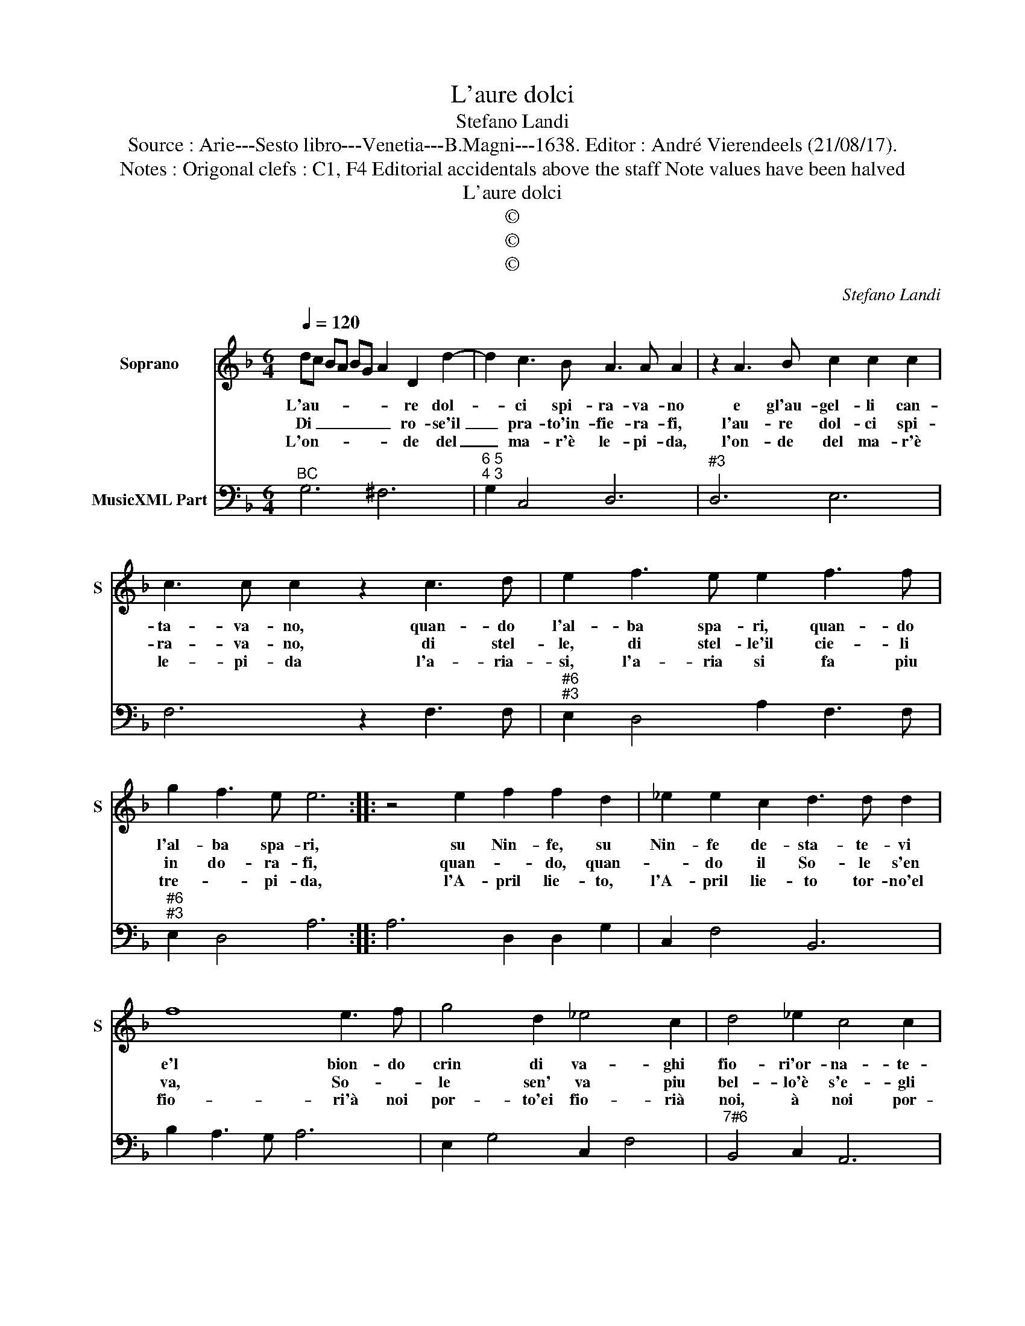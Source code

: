 X:1
T:L'aure dolci
T:Stefano Landi
T:Source : Arie---Sesto libro---Venetia---B.Magni---1638. Editor : André Vierendeels (21/08/17).
T:Notes : Origonal clefs : C1, F4 Editorial accidentals above the staff Note values have been halved
T:L'aure dolci
T:©
T:©
T:©
C:Stefano Landi
Z:©
%%score 1 2
L:1/8
Q:1/4=120
M:6/4
K:F
V:1 treble nm="Soprano" snm="S"
V:2 bass nm="MusicXML Part"
V:1
 dc BA BG A2 D2 d2- | d2 c3 B A3 A A2 | z2 A3 B c2 c2 c2 | c3 c c2 z2 c3 d | e2 f3 e e2 f3 f | %5
w: L'au- * * * * * * re dol-|* ci spi- ra- va- no|e gl'au- gel- li can-|ta- va- no, quan- do|l'al- ba spa- ri, quan- do|
w: Di _ _ _ _ _ _ ro- se'il|_ pra- to'in- fie- ra- fi,|l'au- re dol- ci spi-|ra- va- no, di stel-|le, di stel- le'il cie- li|
w: L'on- * * * * * * de del|_ ma- r'è le- pi- da,|l'on- de del ma- r'è|le- pi- da l'a- ria-|si, l'a- ria si fa piu|
 g2 f3 e e6 :: z4 e2 f2 f2 d2 | _e2 e2 c2 d3 d d2 | f8 e3 f | g4 d2 _e4 c2 | d4 _e2 c4 c2 | %11
w: l'al- ba spa- ri,|su Nin- fe, su|Nin- fe de- sta- te- vi|e'l bion- do|crin di va- ghi|fio- ri'or- na- te-|
w: in do- ra- fi,|quan- * do, quan-|* do il So- le s'en|va, So- *|le sen' va piu|bel- lo'è s'e- gli|
w: tre- * pi- da,|l'A- pril lie- to,|l'A- pril lie- to tor- no'el|fio- ri'à noi|por- to'ei fio- rià|noi, à noi por-|
 d6 z4 A2 | B2 B2 A2 B2 B2 c2 | d3 d d2 z2 d4- | d2 c3 d _e4 c2 | d4 _e2 A2 A2 BA | %16
w: vi, su|Nin- fe, su Nin- fe de-|sta- te- vi, e'l|_ bion- do crin di|va- ghi fio- ri or- *|
w: sta su|bel- la, su con- so- *|ma- mi- nin que-|* sto mio cor co|i tuol be- gl'oc- ch'im- *|
w: to su|Clo- ri su sa- et- *|ta- mi- ni, gia|_ ch'il fe- rir de|gl'oc- chi tuo- i di- *|
 Bc A3 G !fermata!G6 :| %17
w: * * na- te- vi.|
w: mo- * la- mi- ni.|
w: * * let- ta- mi.|
V:2
"^BC" G,6 ^F,6 |"^6 5""^4 3" G,2 C,4 D,6 |"^#3" D,6 E,6 | F,6 z2 F,3 F, | %4
"^#6""^#3" E,2 D,4 A,2 F,3 F, |"^#6""^#3" E,2 D,4 A,6 :: A,6 D,2 D,2 G,2 | C,2 F,4 B,,6 | %8
 B,2 A,3 G, A,6 | E,2 G,4 C,2 F,4 |"^7#6" B,,4 C,2 A,,6 | G,,6 D,6 | G,,4 D,2 G,4 F,2 | %13
 B,6 G,2 F,3 E, |"^4 3" F,6 C,2 F,4 | B,,2 C,4 D,4 C,2- | C,2 D,4 !fermata!G,,6 :| %17

